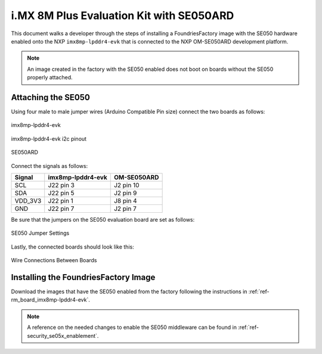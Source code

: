 i.MX 8M Plus Evaluation Kit with SE050ARD
=========================================

This document walks a developer through the steps of installing a
FoundriesFactory image with the SE050 hardware enabled onto the NXP
``imx8mp-lpddr4-evk`` that is connected to the NXP OM-SE050ARD development
platform.

.. note::
    An image created in the factory with the SE050 enabled does not boot on
    boards without the SE050 properly attached.

Attaching the SE050
-------------------

Using four male to male jumper wires (Arduino Compatible Pin size)
connect the two boards as follows:

.. figure:: /_static/boards/imx8mp-lpddr4-evk_J22.png
     :width: 400
     :align: center

     imx8mp-lpddr4-evk

.. figure:: /_static/boards/imx8mp-lpddr4-evk_J22_pinout.png
     :width: 400
     :align: center

     imx8mp-lpddr4-evk i2c pinout

.. figure:: /_static/boards/se050ard.png
     :width: 400
     :align: center

     SE050ARD

Connect the signals as follows:

+----------+----------------------+-------------+
|  Signal  |  imx8mp-lpddr4-evk   | OM-SE050ARD |
+==========+======================+=============+
| SCL      |       J22 pin 3      | J2 pin 10   |
+----------+----------------------+-------------+
| SDA      |       J22 pin 5      | J2 pin 9    |
+----------+----------------------+-------------+
| VDD_3V3  |       J22 pin 1      | J8 pin 4    |
+----------+----------------------+-------------+
| GND      |       J22 pin 7      | J2 pin 7    |
+----------+----------------------+-------------+

Be sure that the jumpers on the SE050 evaluation board are
set as follows:

.. figure:: /_static/boards/se050ard_jumpers.png
     :width: 400
     :align: center

     SE050 Jumper Settings

Lastly, the connected boards should look like this:

.. figure:: /_static/boards/se050ard_imx8mp.jpg
     :width: 400
     :align: center

     Wire Connections Between Boards

Installing the FoundriesFactory Image
-------------------------------------

Download the images that have the SE050 enabled from the factory following
the instructions in :ref:`ref-rm_board_imx8mp-lpddr4-evk`.

.. note::
    A reference on the needed changes to enable the SE050 middleware can be
    found in :ref:`ref-security_se05x_enablement`.
